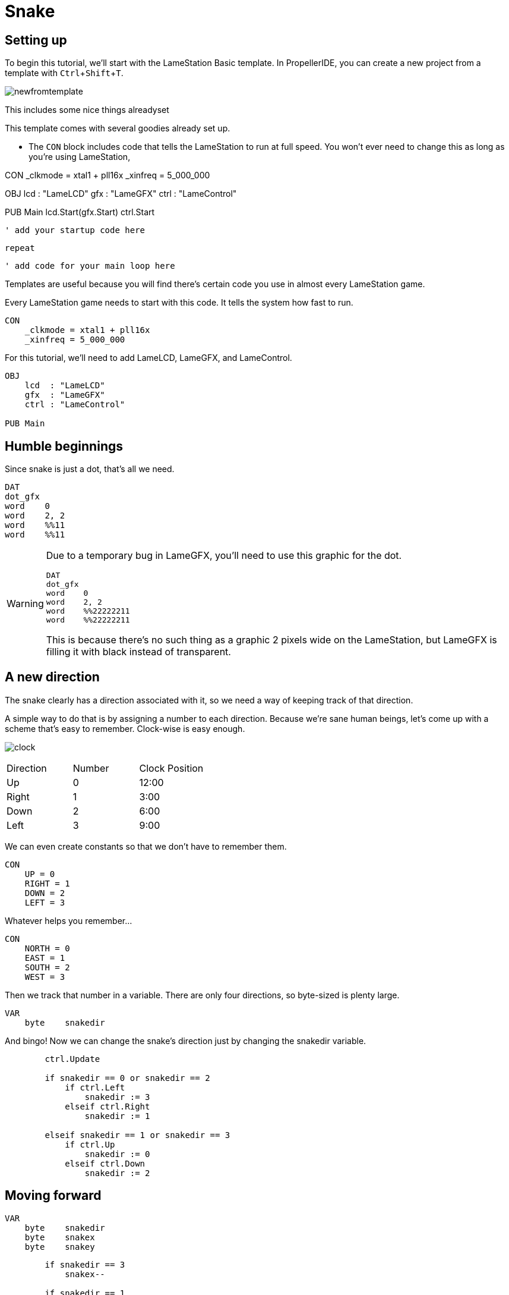 = Snake
:experimental:

== Setting up

To begin this tutorial, we'll start with the LameStation Basic template. In PropellerIDE, you can create a new project from a template with kbd:[Ctrl+Shift+T].

image:newfromtemplate.png[]

This includes some nice things alreadyset

This template comes with several goodies already set up.

- The `CON` block includes code that tells the LameStation to run at full speed. You won't ever need to change this as long as you're using LameStation, 

CON
    _clkmode = xtal1 + pll16x
    _xinfreq = 5_000_000

OBJ
    lcd  : "LameLCD"
    gfx  : "LameGFX"
    ctrl : "LameControl"

PUB Main
    lcd.Start(gfx.Start)
    ctrl.Start
    
    ' add your startup code here
    
    repeat
    
        ' add code for your main loop here

Templates are useful because you will find there's certain code you use in almost every LameStation game.

Every LameStation game needs to start with this code. It tells the system how fast to run.

----
CON
    _clkmode = xtal1 + pll16x
    _xinfreq = 5_000_000
----

For this tutorial, we'll need to add LameLCD, LameGFX, and LameControl.

----
OBJ
    lcd  : "LameLCD"
    gfx  : "LameGFX"
    ctrl : "LameControl"
    
PUB Main
----


== Humble beginnings

Since snake is just a dot, that's all we need.

----
DAT
dot_gfx
word    0
word    2, 2
word    %%11
word    %%11
----

[WARNING]
====
Due to a temporary bug in LameGFX, you'll need to use this graphic for the dot.

----
DAT
dot_gfx
word    0
word    2, 2
word    %%22222211
word    %%22222211
----

This is because there's no such thing as a graphic 2 pixels wide on the LameStation, but LameGFX is filling it with black instead of transparent.
====

== A new direction

The snake clearly has a direction associated with it, so we need a way of keeping track of that direction.

A simple way to do that is by assigning a number to each direction. Because we're sane human beings, let's come up with a scheme that's easy to remember. Clock-wise is easy enough.

image:clock.png[]

|===
| Direction | Number | Clock Position
| Up | 0 | 12:00
| Right | 1 | 3:00
| Down | 2 | 6:00
| Left | 3 | 9:00
|===

We can even create constants so that we don't have to remember them.

----
CON
    UP = 0
    RIGHT = 1
    DOWN = 2
    LEFT = 3
----

Whatever helps you remember...

----
CON
    NORTH = 0
    EAST = 1
    SOUTH = 2
    WEST = 3
----

Then we track that number in a variable. There are only four directions, so byte-sized is plenty large.

----
VAR    
    byte    snakedir
----

And bingo! Now we can change the snake's direction just by changing the snakedir variable.

----
        ctrl.Update
        
        if snakedir == 0 or snakedir == 2
            if ctrl.Left
                snakedir := 3
            elseif ctrl.Right
                snakedir := 1

        elseif snakedir == 1 or snakedir == 3
            if ctrl.Up
                snakedir := 0
            elseif ctrl.Down
                snakedir := 2
----

== Moving forward



----
VAR    
    byte    snakedir    
    byte    snakex
    byte    snakey
----


----
        if snakedir == 3
            snakex--
                
        if snakedir == 1
            snakex++

        if snakedir == 0
            snakey--
                
        if snakedir == 2
            snakey++
----

This is cool, except the snake is able to just wander outside of the screen whenever it feels like! Let's show that snake who's boss by keeping it inside the screen.
----
        if snakedir == 3
            if snakex[0] > 0
                snakex[0]--
                
        if snakedir == 1
            if snakex[0] < constant(128-2)
                snakex[0]++

        if snakedir == 0
            if snakey[0] > 0
                snakey[0]--
                
        if snakedir == 2
            if snakey[0] < constant(64-2)
                snakey[0]++
----

== Leading the march

Two bytes for x and y clearly won't be enough. We have a whole army of pixels that make up this snake, so we're going to need arrays to hold them. We'll want to define one, but first, let's add a constant for the maximum number of snakes. This is important, because without it, it's chaos trying to remember how many are allowed throughout your program.

----
    MAX_SNAKE = 256
----

Now let's trick out the snake variables.

----
    byte    snakex[MAX_SNAKE]
    byte    snakey[MAX_SNAKE]
----

Oh, and one more thing. We need to keep track of how many snake dots there are on the screen.

----
    byte    snakecount
----

In snake, every frame, the snake moves forward one pixel, like this.

----
o o o o o
  o o o o o
    o o o o o
----

So how do we emulate that?

We add this code to test 

----
        if ctrl.A
            if snakecount < constant(MAX_SNAKE-1)
                snakecount++
----

repeat i from 1 to snakecount

----> 

doesn't work

repeat i from snakecount to 1

<----

works

----
o o o o o
 \ \ \ \ \
  o o o o o
----

Going further
****

How could we make this game more efficient? Is it necessary?

----
o o o o o
  | | | |
  o o o o o
----

****

----
    byte    i
----

----
            repeat i from snakecount to 1
                snakex[i] := snakex[i-1]
                snakey[i] := snakey[i-1]
                gfx.Sprite(@dot_gfx, snakex[i], snakey[i], 0) 
----


== A goal to strive for

// THIS SECTION TEACHES RANDOM NUMBER GENERATION

Pointlessly wandering around the screen is fun and everything, but I think it'll be more interesting to actually have something to do. I was thinking let's give the snake a food pellet or something to chase after, yeah?

Let's make the food a different color, so it'll be easier to spot. These graphics are just as exciting as the snake's.

----
food_gfx
word    0
word    2, 2
word    %%22222233
word    %%22222233
----

Then we gotta keep track of the food's position on the screen ("foody", lol).

----
    byte    foodx
    byte    foody
----

Now, every time we get the food pellet, it has to reappear in a new location. For that, we need the _random_ operator! Setting it up may not make sense at first, but it's pretty simple. First, we need a variable.

----
    byte    random
----

First, we need to initialize it with a starting value. The system clock works perfectly for this.

----
    random := cnt
----

After that, we can grab random values from the `random` variable using the `?` operator. Use the following code to test it out.

----
if ctrl.B
    foodx := random?
    foody := random?
----

Problem. It seems to only work part of the time; sometimes dot, sometimes no dot. That's because `random?` is a byte, and can return random values between 0 and 255, so we need to limit its range. Modulo is perfect for this.

----
    foodx := random? // 128
    foody := random? // 64
----

It still only works half the time! This is because `random` is a byte, and for arithmetic, if it holds a value greater than 127, it's actually a negative number, so it won't ever appear on the screen. We can sidestep this problem with the _absolute value_ (`||`) operator. It forces the number to be positive, so our range will appear on the screen.

----
    foodx := ||random? // 128
    foody := ||random? // 64
----

There's still one problem though. Our snake is positioned every two pixels, but the food can be anywhere. Let's fix that.

----
    foodx := ||random? // 64 * 2
    foody := ||random? // 32 * 2
----

Perfect! Now let's add a test so that this code is only called when the snake finally grabs it.

----
if foodx == snakex[0] and foody == snakey[0]
----

Now our entire foody system should be complete.

----
        if foodx == snakex[0] and foody == snakey[0]
            foodx := ||random? // 64 * 2
            foody := ||random? // 32 * 2

            if snakecount < constant(MAX_SNAKE-1)
                snakecount++

        gfx.Sprite(@food_gfx, foodx, foody, 0) 
----


== Going faster

----
        if snakedir == 3
            if snakex[0] > 0
                snakex[0] += SNAKE_SPEED
                
        if snakedir == 1
            if snakex[0] < constant(128-2)
                snakex[0] += SNAKE_SPEED

        if snakedir == 0
            if snakey[0] > 0
                snakey[0] -= SNAKE_SPEED
                
        if snakedir == 2
            if snakey[0] < constant(64-2)
                snakey[0] += SNAKE_SPEED
----

Aww, man, but now it goes way fast at the beginning and slow at the end. Let's slow down the frame rate so that it plays at the same speed throughout.

----
    lcd.SetFrameLimit (lcd#HALFSPEED)
----

== The danger zone

So far, the snake is free to come and go as it pleases, criss-crossing over itself like nobody's business. Well, it's time to put a stop to that. Let's show this snake that there are consequences to dilly-dallying.

The change is simple enough. We want the snake to die if it crosses over itself. This can be accomplished by checking each pixel of the snake to see if it overlaps with the head.

----
            if snakex[i] == snakex[0] and snakey[i] == snakey[0]
                snakecount := 1
----

We just need to add it into the loop we've already created that moves the entire snake every frame.

----
        repeat i from snakecount to 1
            if snakex[i] == snakex[0] and snakey[i] == snakey[0]
                snakecount := 1
                snakex[0] := 64
                snakey[0] := 32
                snakedir := 1

            snakex[i] := snakex[i-1]
            snakey[i] := snakey[i-1]
            gfx.Sprite(@dot_gfx, snakex[i], snakey[i], 0)
----

Done. Now your snake will suffer an untimely fate for its carelessness. But we should tie up all its loose ends before it starts a new game.

== The Completed Game

----
CON
    _clkmode = xtal1|pll16x
    _xinfreq = 5_000_000
    
    MAX_SNAKE = 256
    SNAKE_SPEED = 2

OBJ
    lcd  : "LameLCD"
    gfx  : "LameGFX"
    ctrl : "LameControl"
    
VAR    
    byte    snakedir    
    byte    snakex[MAX_SNAKE]
    byte    snakey[MAX_SNAKE]
    byte    snakecount
    
    byte    foodx
    byte    foody
    
    byte    i
    byte    random
    
PUB Main
    lcd.Start(gfx.Start)
    lcd.SetFrameLimit (lcd#HALFSPEED)
    
    random := cnt
    
    foodx := ||random? // 64 * 2
    foody := ||random? // 32 * 2

    snakex[0] := 64
    snakey[0] := 32
    snakedir := 1
    snakecount := 1

    repeat        
        gfx.ClearScreen(0)
        ctrl.Update
        
        if snakedir == 0 or snakedir == 2
            if ctrl.Left
                snakedir := 3
            elseif ctrl.Right
                snakedir := 1

        elseif snakedir == 1 or snakedir == 3
            if ctrl.Up
                snakedir := 0
            elseif ctrl.Down
                snakedir := 2


        if snakedir == 3
            if snakex[0] > 0
                snakex[0] -= SNAKE_SPEED
                
        if snakedir == 1
            if snakex[0] < constant(128-2)
                snakex[0] += SNAKE_SPEED

        if snakedir == 0
            if snakey[0] > 0
                snakey[0] -= SNAKE_SPEED
                
        if snakedir == 2
            if snakey[0] < constant(64-2)
                snakey[0] += SNAKE_SPEED

        
        if foodx == snakex[0] and foody == snakey[0]
            foodx := ||random? // 64 * 2
            foody := ||random? // 32 * 2

            if snakecount < constant(MAX_SNAKE-1)
                snakecount++

        gfx.Sprite(@food_gfx, foodx, foody, 0) 

    
        repeat i from snakecount to 1
            if snakex[i] == snakex[0] and snakey[i] == snakey[0]
                snakecount := 1
                snakex[0] := 64
                snakey[0] := 32
                snakedir := 1

            snakex[i] := snakex[i-1]
            snakey[i] := snakey[i-1]
            gfx.Sprite(@dot_gfx, snakex[i], snakey[i], 0)
            
        gfx.Sprite(@dot_gfx, snakex[0], snakey[0], 0) 
        
        lcd.DrawScreen

DAT

dot_gfx
word    0
word    2, 2
word    %%22222211
word    %%22222211

food_gfx
word    0
word    2, 2
word    %%22222233
word    %%22222233
----

== Going further

There's clearly a lot more that could be done. You could add walls to crash into, fancier graphics, a snake that looks and feels like a real snake, the world is your oyster. What would you do next?

- Cleaning up the code

